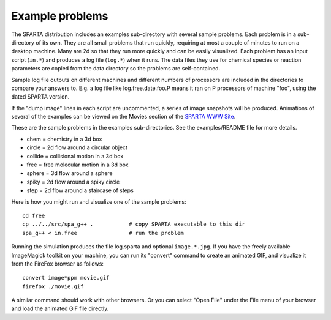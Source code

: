 


.. _example:

################
Example problems
################


The SPARTA distribution includes an examples sub-directory with
several sample problems. Each problem is in a sub-directory of its
own. They are all small problems that run quickly, requiring at most a
couple of minutes to run on a desktop machine. Many are 2d so that
they run more quickly and can be easily visualized. Each problem has
an input script (``in.*``) and produces a log file (``log.*``) when it
runs. The data files they use for chemical species or reaction
parameters are copied from the data directory so the problems are
self-contained.

Sample log file outputs on different machines and different numbers of
processors are included in the directories to compare your answers to.
E.g. a log file like log.free.date.foo.P means it ran on P processors
of machine "foo", using the dated SPARTA version.

If the "dump image" lines in each script are uncommented, a series of
image snapshots will be produced. Animations of several of the
examples can be viewed on the Movies section of the `SPARTA WWW Site <http://sparta.sandia.gov>`__.

These are the sample problems in the examples sub-directories. See the
examples/README file for more details.

-  chem = chemistry in a 3d box
-  circle = 2d flow around a circular object
-  collide = collisional motion in a 3d box
-  free = free molecular motion in a 3d box
-  sphere = 3d flow around a sphere
-  spiky = 2d flow around a spiky circle
-  step = 2d flow around a staircase of steps

Here is how you might run and visualize one of the sample problems:

::

   cd free
   cp ../../src/spa_g++ .           # copy SPARTA executable to this dir
   spa_g++ < in.free                # run the problem 

Running the simulation produces the file log.sparta and optional
``image.*.jpg``. If you have the freely available ImageMagick toolkit on
your machine, you can run its "convert" command to create an animated
GIF, and visualize it from the FireFox browser as follows:

::

   convert image*ppm movie.gif
   firefox ./movie.gif 

A similar command should work with other browsers. Or you can select
"Open File" under the File menu of your browser and load the animated
GIF file directly.
